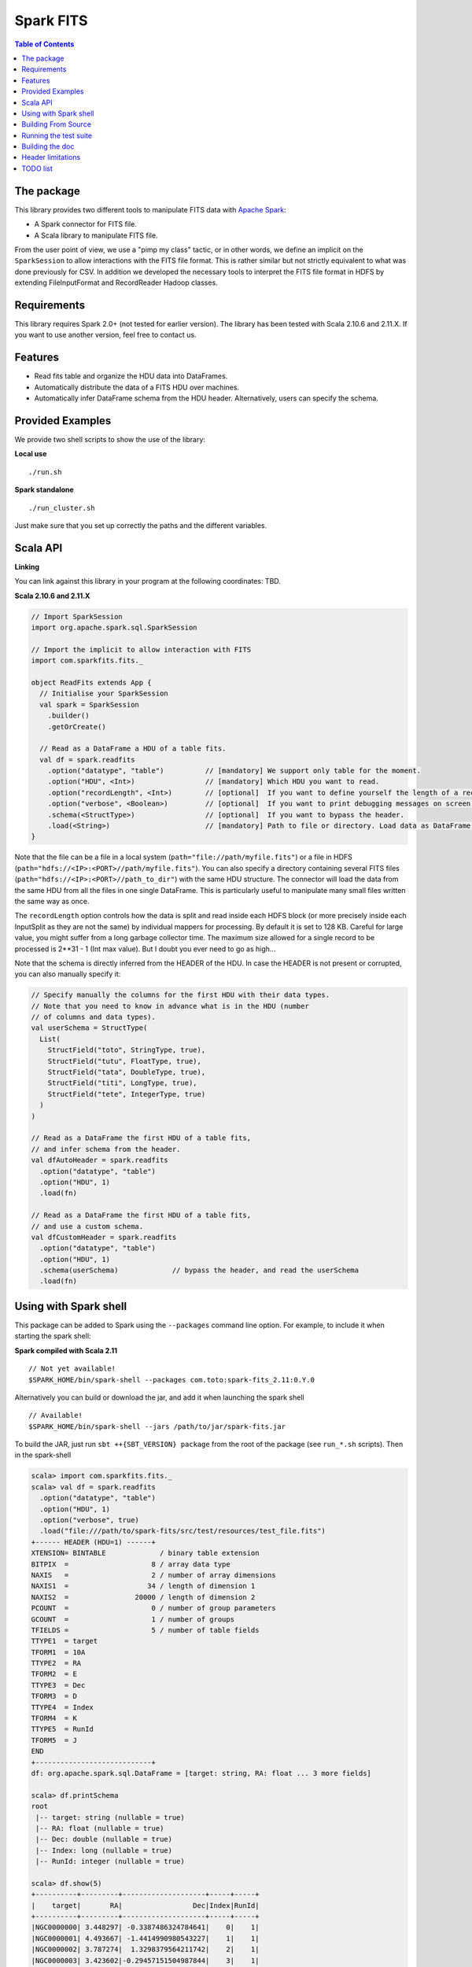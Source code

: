 ================
Spark FITS
================

.. image:: https://travis-ci.org/JulienPeloton/spark-fits.svg?branch=master
    :target: https://travis-ci.org/JulienPeloton/spark-fits

.. contents:: **Table of Contents**

The package
================

This library provides two different tools to manipulate FITS data with `Apache Spark <http://spark.apache.org/>`_:

* A Spark connector for FITS file.
* A Scala library to manipulate FITS file.

From the user point of view, we use a "pimp my class" tactic, or in other words, we define
an implicit on the ``SparkSession`` to allow interactions with the FITS file format.
This is rather similar but not strictly equivalent to what was done previously for CSV.
In addition we developed the necessary tools to interpret the FITS file format
in HDFS by extending FileInputFormat and RecordReader Hadoop classes.

Requirements
================

This library requires Spark 2.0+ (not tested for earlier version).
The library has been tested with Scala 2.10.6 and 2.11.X. If you want to use another
version, feel free to contact us.

Features
================

* Read fits table and organize the HDU data into DataFrames.
* Automatically distribute the data of a FITS HDU over machines.
* Automatically infer DataFrame schema from the HDU header. Alternatively, users can specify the schema.

Provided Examples
================

We provide two shell scripts to show the use of the library:

**Local use**

::

  ./run.sh

**Spark standalone**

::

  ./run_cluster.sh

Just make sure that you set up correctly the paths and the different variables.

Scala API
================

**Linking**

You can link against this library in your program at the following coordinates: TBD.

**Scala 2.10.6 and 2.11.X**

.. code:: scala

  // Import SparkSession
  import org.apache.spark.sql.SparkSession

  // Import the implicit to allow interaction with FITS
  import com.sparkfits.fits._

  object ReadFits extends App {
    // Initialise your SparkSession
    val spark = SparkSession
      .builder()
      .getOrCreate()

    // Read as a DataFrame a HDU of a table fits.
    val df = spark.readfits
      .option("datatype", "table")          // [mandatory] We support only table for the moment.
      .option("HDU", <Int>)                 // [mandatory] Which HDU you want to read.
      .option("recordLength", <Int>)        // [optional]  If you want to define yourself the length of a record.
      .option("verbose", <Boolean>)         // [optional]  If you want to print debugging messages on screen.
      .schema(<StructType>)                 // [optional]  If you want to bypass the header.
      .load(<String>)                       // [mandatory] Path to file or directory. Load data as DataFrame.
  }

Note that the file can be a file in a local system (``path="file://path/myfile.fits"``) or
a file in HDFS (``path="hdfs://<IP>:<PORT>//path/myfile.fits"``).
You can also specify a directory containing several FITS files
(``path="hdfs://<IP>:<PORT>//path_to_dir"``) with the same HDU structure.
The connector will load the data from the same HDU from all the files in one single
DataFrame. This is particularly useful to manipulate many small files written the same way as once.

The ``recordLength`` option controls how the data is split and read inside each HDFS block (or more
precisely inside each InputSplit as they are not the same) by individual mappers for processing.
By default it is set to 128 KB. Careful for large value, you might suffer from a long garbage collector time.
The maximum size allowed for a single record to be processed is 2**31 - 1 (Int max value).
But I doubt you ever need to go as high...

Note that the schema is directly inferred from the HEADER of the HDU.
In case the HEADER is not present or corrupted, you can also manually specify it:

.. code:: scala

  // Specify manually the columns for the first HDU with their data types.
  // Note that you need to know in advance what is in the HDU (number
  // of columns and data types).
  val userSchema = StructType(
    List(
      StructField("toto", StringType, true),
      StructField("tutu", FloatType, true),
      StructField("tata", DoubleType, true),
      StructField("titi", LongType, true),
      StructField("tete", IntegerType, true)
    )
  )

  // Read as a DataFrame the first HDU of a table fits,
  // and infer schema from the header.
  val dfAutoHeader = spark.readfits
    .option("datatype", "table")
    .option("HDU", 1)
    .load(fn)

  // Read as a DataFrame the first HDU of a table fits,
  // and use a custom schema.
  val dfCustomHeader = spark.readfits
    .option("datatype", "table")
    .option("HDU", 1)
    .schema(userSchema)             // bypass the header, and read the userSchema
    .load(fn)

Using with Spark shell
================

This package can be added to Spark using the ``--packages`` command line option.
For example, to include it when starting the spark shell:

**Spark compiled with Scala 2.11**

::

  // Not yet available!
  $SPARK_HOME/bin/spark-shell --packages com.toto:spark-fits_2.11:0.Y.0

Alternatively you can build or download the jar, and add it when launching the spark shell

::

  // Available!
  $SPARK_HOME/bin/spark-shell --jars /path/to/jar/spark-fits.jar

To build the JAR, just run ``sbt ++{SBT_VERSION} package`` from the root
of the package (see ``run_*.sh`` scripts). Then in the spark-shell

.. code :: scala

  scala> import com.sparkfits.fits._
  scala> val df = spark.readfits
    .option("datatype", "table")
    .option("HDU", 1)
    .option("verbose", true)
    .load("file:///path/to/spark-fits/src/test/resources/test_file.fits")
  +------ HEADER (HDU=1) ------+
  XTENSION= BINTABLE             / binary table extension
  BITPIX  =                    8 / array data type
  NAXIS   =                    2 / number of array dimensions
  NAXIS1  =                   34 / length of dimension 1
  NAXIS2  =                20000 / length of dimension 2
  PCOUNT  =                    0 / number of group parameters
  GCOUNT  =                    1 / number of groups
  TFIELDS =                    5 / number of table fields
  TTYPE1  = target
  TFORM1  = 10A
  TTYPE2  = RA
  TFORM2  = E
  TTYPE3  = Dec
  TFORM3  = D
  TTYPE4  = Index
  TFORM4  = K
  TTYPE5  = RunId
  TFORM5  = J
  END
  +----------------------------+
  df: org.apache.spark.sql.DataFrame = [target: string, RA: float ... 3 more fields]

  scala> df.printSchema
  root
   |-- target: string (nullable = true)
   |-- RA: float (nullable = true)
   |-- Dec: double (nullable = true)
   |-- Index: long (nullable = true)
   |-- RunId: integer (nullable = true)

  scala> df.show(5)
  +----------+---------+--------------------+-----+-----+
  |    target|       RA|                 Dec|Index|RunId|
  +----------+---------+--------------------+-----+-----+
  |NGC0000000| 3.448297| -0.3387486324784641|    0|    1|
  |NGC0000001| 4.493667| -1.4414990980543227|    1|    1|
  |NGC0000002| 3.787274|  1.3298379564211742|    2|    1|
  |NGC0000003| 3.423602|-0.29457151504987844|    3|    1|
  |NGC0000004|2.6619017|  1.3957536426732444|    4|    1|
  +----------+---------+--------------------+-----+-----+
  only showing top 5 rows

Building From Source
================

This library is built with SBT (see the ``build.sbt`` script provided).
To build a JAR file simply run

::

  sbt ++${SCALA_VERSION} package

from the project root. The build configuration includes support for Scala 2.10.6 and 2.11.X.

Running the test suite
================

To launch the test suite, just run:

::

  sbt ++${SCALA_VERSION} coverage test coverageReport

We also provide a script (test.sh) that you can run.
You should get the result on the screen, plus details of the coverage at
``target/scala_${SCALA_VERSION}/scoverage-report/index.html``.

Building the doc
================

Use SBT to build the doc:

::

  sbt ++{SCALA_VERSION} doc
  open target/scala_${SCALA_VERSION}/api/index.html


Header limitations
================

The header tested so far are very simple, and not so exotic.
Over the time, we plan to add many new features based on complex examples
(see `here <https://github.com/JulienPeloton/spark-fits/tree/master/src/test/resources/toTest>`_).
If you use Spark FITS, and encounter errors while reading a header,
tell us (issues or PR) so that we fix the problem asap!

TODO list
================

* Make the docker file
* Define custom Hadoop InputFile.
* Allow image HDU manipulation.
* Test other Spark version?
* Publish the doc.
